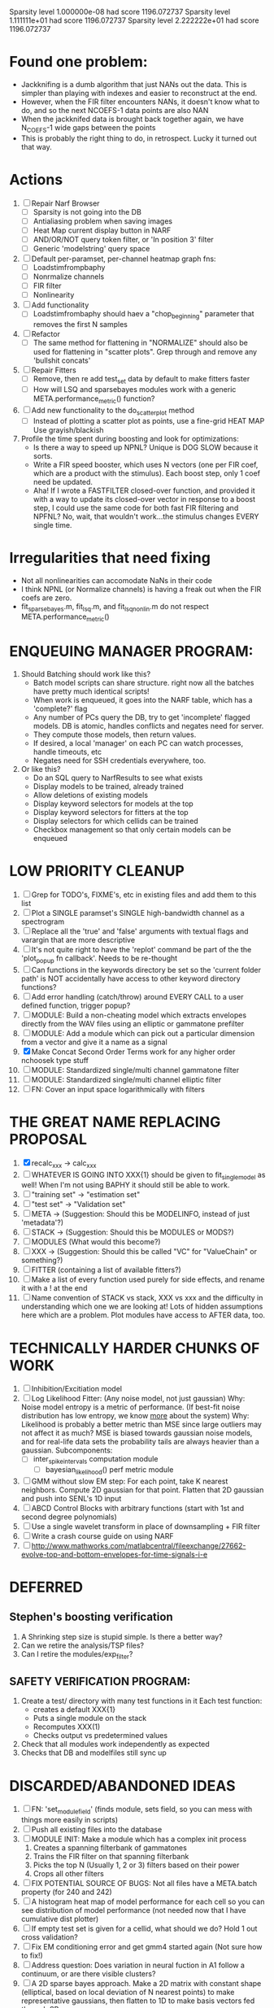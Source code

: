 

Sparsity level 1.000000e-08 had score 1196.072737
Sparsity level 1.111111e+01 had score 1196.072737
Sparsity level 2.222222e+01 had score 1196.072737

* Found one problem:
  - Jackknifing is a dumb algorithm that just NANs out the data. This is simpler than playing with indexes and easier to reconstruct at the end.
  - However, when the FIR filter encounters NANs, it doesn't know what to do, and so the next NCOEFS-1 data points are also NAN
  - When the jackknifed data is brought back together again, we have N_COEFS-1 wide gaps between the points
  - This is probably the right thing to do, in retrospect. Lucky it turned out that way. 

* Actions
  1. [ ] Repair Narf Browser
	 - [ ] Sparsity is not going into the DB
	 - [ ] Antialiasing problem when saving images
	 - [ ] Heat Map current display button in NARF
	 - [ ] AND/OR/NOT query token filter, or 'In position 3' filter
	 - [ ] Generic 'modelstring' query space
  2. [ ] Default per-paramset, per-channel heatmap graph fns:
	 - [ ] Loadstimfrompbaphy
	 - [ ] Nonrmalize channels
	 - [ ] FIR filter
	 - [ ] Nonlinearity
  3. [ ] Add functionality
	 - [ ] Loadstimfrombaphy should haev a "chop_beginning" parameter that removes the first N samples
  4. [-] Refactor
	 - [ ] The same method for flattening in "NORMALIZE" should also be used for flattening in "scatter plots". Grep through and remove any 'bullshit concats'
  5. [-] Repair Fitters 
         - [ ] Remove, then re add test_set data by default to make fitters faster
         - [ ] How will LSQ and sparsebayes modules work with a generic META.performance_metric() function?
  6. [ ] Add new functionality to the do_scatter_plot method
	 - [ ] Instead of plotting a scatter plot as points, use a fine-grid HEAT MAP
	       Use grayish/blackish 
  7. Profile the time spent during boosting and look for optimizations:
     - Is there a way to speed up NPNL? Unique is DOG SLOW because it sorts.
     - Write a FIR speed booster, which uses N vectors (one per FIR coef, which are a product with the stimulus). Each boost step, only 1 coef need be updated.
     - Aha! If I wrote a FASTFILTER closed-over function, and provided it with a way to update its closed-over vector in response to a boost step, I could use the same code for both fast FIR filtering and NPFNL? No, wait, that wouldn't work...the stimulus changes EVERY single time.

* Irregularities that need fixing
  - Not all nonlinearities can accomodate NaNs in their code 
  - I think NPNL (or Normalize channels) is having a freak out when the FIR coefs are zero. 
  - fit_sparsebayes.m, fit_lsq.m, and fit_lsqnonlin.m do not respect META.performance_metric()


* ENQUEUING MANAGER PROGRAM:
  1. Should Batching should work like this?
     + Batch model scripts can share structure. right now all the batches have pretty much identical scripts!
     + When work is enqueued, it goes into the NARF table, which has a 'complete?' flag
     + Any number of PCs query the DB, try to get 'incomplete' flagged models. DB is atomic, handles conflicts and negates need for server.
     + They compute those models, then return values.
     + If desired, a local 'manager' on each PC can watch processes, handle timeouts, etc
     + Negates need for SSH credentials everywhere, too.
  2. Or like this?
     + Do an SQL query to NarfResults to see what exists
     + Display models to be trained, already trained
     + Allow deletions of existing models
     + Display keyword selectors for models at the top
     + Display keyword selectors for fitters at the top
     + Display selectors for which cellids can be trained
     + Checkbox management so that only certain models can be enqueued

* LOW PRIORITY CLEANUP
  1. [ ] Grep for TODO's, FIXME's, etc in existing files and add them to this list
  2. [ ] Plot a SINGLE paramset's SINGLE high-bandwidth channel as a spectrogram
  3. [ ] Replace all the 'true' and 'false' arguments with textual flags and varargin that are more descriptive
  4. [ ] It's not quite right to have the 'replot' command be part of the the 'plot_popup fn callback'. Needs to be re-thought
  5. [ ] Can functions in the keywords directory be set so the 'current folder path' is NOT accidentally have access to other keyword directory functions?
  6. [ ] Add error handling (catch/throw) around EVERY CALL to a user defined function, trigger popup?
  7. [ ] MODULE: Build a non-cheating model which extracts envelopes directly from the WAV files using an elliptic or gammatone prefilter
  8. [ ] MODULE: Add a module which can pick out a particular dimension from a vector and give it a name as a signal
  9. [X] Make Concat Second Order Terms work for any higher order nchoosek type stuff
  10. [ ] MODULE: Standardized single/multi channel gammatone filter
  11. [ ] MODULE: Standardized single/multi channel elliptic filter 
  12. [ ] FN: Cover an input space logarithmically with filters

* THE GREAT NAME REPLACING PROPOSAL
  1. [X] recalc_xxx -> calc_xxx
  2. [ ] WHATEVER IS GOING INTO XXX{1} should be given to fit_single_model as well! When I'm not using BAPHY it should still be able to work.
  3. [ ] "training set" -> "estimation set"
  4. [ ] "test set" -> "Validation set"
  5. [ ] META -> (Suggestion: Should this be MODELINFO, instead of just 'metadata'?)
  6. [ ] STACK ->  (Suggestion: Should this be MODULES or MODS?)
  7. [ ] MODULES (What would this become?)
  8. [ ] XXX -> (Suggestion: Should this be called "VC" for "ValueChain" or something?)
  9. [ ] FITTER (containing a list of available fitters?)
  10. [ ] Make a list of every function used purely for side effects, and rename it with a ! at the end
  11. [ ] Name convention of STACK vs stack, XXX vs xxx and the difficulty in understanding which one we are looking at! 
	  Lots of hidden assumptions here which are a problem. Plot modules have access to AFTER data, too.

* TECHNICALLY HARDER CHUNKS OF WORK
  2. [ ] Inhibition/Excitiation model
  3. [ ] Log Likelihood Fitter: (Any noise model, not just gaussian)
	 Why: Noise model entropy is a metric of performance. (If best-fit noise distribution has low entropy, we know _more_ about the system) 
	 Why: Likelihood is probably a better metric than MSE since large outliers may not affect it as much?
	 MSE is biased towards gaussian noise models, and for real-life data sets the probability tails are always heavier than a gaussian.
	 Subcomponents:
	 - [ ] inter_spike_intervals computation module
         - [ ] bayesian_likelihood() perf metric module
  4. [ ] GMM without slow EM step:
	 For each point, take K nearest neighbors. 
	 Compute 2D gaussian for that point. 
	 Flatten that 2D gaussian and push into SENL's 1D input
  5. [ ] ABCD Control Blocks with arbitrary functions (start with 1st and second degree polynomials)
  6. [ ] Use a single wavelet transform in place of downsampling + FIR filter
  7. [ ] Write a crash course guide on using NARF
  8. [ ] http://www.mathworks.com/matlabcentral/fileexchange/27662-evolve-top-and-bottom-envelopes-for-time-signals-i-e

* DEFERRED
** Stephen's boosting verification
  1. A Shrinking step size is stupid simple. Is there a better way?
  2. Can we retire the analysis/TSP files?
  3. Can I retire the modules/exp_filter? 

** SAFETY VERIFICATION PROGRAM:
  1. Create a test/ directory with many test functions in it
     Each test function:
     - creates a default XXX{1}
     - Puts a single module on the stack
     - Recomputes XXX(1)
     - Checks output vs predetermined values
  2. Check that all modules work independently as expected
  3. Checks that DB and modelfiles still sync up

* DISCARDED/ABANDONED IDEAS
  1. [ ] FN: 'set_module_field' (finds module, sets field, so you can mess with things more easily in scripts)
  2. [ ] Push all existing files into the database
  3. [ ] MODULE INIT: Make a module which has a complex init process
	 1) Creates a spanning filterbank of gammatones
	 2) Trains the FIR filter on that spanning filterbank
	 3) Picks the top N (Usually 1, 2 or 3) filters based on their power
	 4) Crops all other filters
  4. [ ] FIX POTENTIAL SOURCE OF BUGS: Not all files have a META.batch property (for 240 and 242)
  5. [ ] A histogram heat map of model performance for each cell so you can see distribution of model performance (not needed now that I have cumulative dist plotter)
  6. [ ] If empty test set is given for a cellid, what should we do? Hold 1 out cross validation? 
  7. [ ] Fix EM conditioning error and get gmm4 started again (Not sure how to fix!)
  8. [ ] Address question: Does variation in neural fuction in A1 follow a continuum, or are there visible clusters?
  9. [ ] A 2D sparse bayes approach. Make a 2D matrix with constant shape (elliptical, based on local deviation of N nearest points) to make representative gaussians, then flatten to 1D to make basis vectors fed through SB.
  10. [ ] CLEAN: Compare_models needs to sort based on training score if test_score doesn't exist.
  11. [ ] FITTER: Regularized boosting fitter
  12. [ ] FITTER: Automatic Relevancy Determination (ARD) + Automatic Smoothness Determination (ASD)
  13. [ ] FITTER: A stronger shrinkage fitter (Shrink by as much as you want).
  14. [ ] FITTER: Three-step fitter (First FIR, then NL, then both together).
  15. [ ] FITTER: Multi-step sparseness fitters (Fit, sparseify, fit, sparsify, etc). Waste of time
  16. [ ] MODULE: Make a faster IIR filter with asymmetric response properties 
  17. [ ] Make logging work for the GUI by including the log space in narf_modelpane?
  18. [ ] IRRITATION: Why doesn't 'nonlinearity' module default to a sigmoid with reasonable parameters?
  19. [ ] IRRITATION: Why isn't there progress in the GUI when fitting?
  20. [ ] IRRITATION: Why isn't there an 'undo' function?
  21. [ ] IRRITATION: Why can't I edit a module type in the middle of the stack via the GUI?
  22. [ ] Right now, you can only instantiate a single GUI at a time. Could this be avoided and the design made more general?	  
	  To do this, instead of a _global_ STACK and XXX, they would be closed-over by the GUI object.
	  Then, there would need to be a 'update-gui' function which can use those closed over variables.
	  That fn could be called whenever you want to programmatically update it. 	  	  	 
  23. [ ] Make gui plot functions response have two dropdowns to pick out colorbar thresholds for easier visualization?
  24. [ ] Make it so baphy can be run _twice_, so that raw_stim_fs can be two different values (load envelope and wav data simultaneously)
  25. [ ] MODULE: Add a filter that processess phase information from a stimulus, not just the magnitude
  26. [ ] Write a function which swaps out the STACK into the BACKGROUND so you can 'hold' a model as a reference and play around with other settings, and see the results graphically by switching back and forth.
  27. [ ] Try adding informative color to histograms and scatter plots
  28. [ ] Try improving contrast of various intensity plots
  29. [ ] Put a Button on the performance metric that launches an external figure if more plot space is needed.
  30. [ ] Add a GUI button to load_stim_from_baphy to play the stimulus as a sound
  31. [ ] FITTER: Crop N% out fitter:
	    1) quickfits FIR
	    2) then quickfits NL
	    3) measures distance from NL line, marks the N worst points
	    4) Looks them up by original indexes (before the sort and row averaging)
	    5) Inverts nonlinearity numerically to find input
	    6) Deconvolves FIR to find the spike that was bad
	    7) Deletes that bad spike from the data
	    8) Starts again with a shrinkage fitter that fits both together
  32. [ ] Expressing NL smoothness regularizer as a matrix
	    A Tikhonov matrix for regression: 
	    diagonals are variance of each coef.
	    2nd diagonals would add some correlation from one FIR coef to the next (smoothness?).
  33. [ ] Sparsity check:
	   For each model,
              for 1:num coefs
               Prune the least important coef
		plot performance
              Make a plot of the #coefs vs performance
  34. [ ] A check of NL homoskedasticity (How much is the variance changing along the abscissa)	     
  35. [ ] FITTER: SWARM. Hybrid fit routine which takes the top N% of models, scales all FIR powers to be the same, then shrinks them.
  36. [ ] Get a histogram of the error of the NL. (Is it Gaussian or something else?)
  37. [ ] Have a display of the Pareto front (Dominating models with better r^2 or whatever)
  38. [ ] FN: Searches for unattached model and image files and deletes them
  39. [ ] Models need associated 'summarize' methods in META
	  Why: Need to extract comparable info despite STACK positional differences in model structure.
	  Why: Need a general interface to plot model summaries for wildly different models
	  Difficulty: Auto-generated models will need some intelligence as to how to generate summarize methods for themselves
  40. [ ] DB Bug Catcher which verifies that every model file in /auto/data/code is in the DB, and correct
	  Why: Somebody could easily put the DB and filesystem out of sync.
	  Why: image files could get deleted
	  Why: DB table could get corrupted
	  Why: Also, we need to periodically re-run the analysis/batch_240.m type scripts to make sure they are all generated and current
  41. [ ] Put a line in fit_single_model that pulls the latest GIT code before fitting?
  42. Fit combo: revcorr->boost (what we do now)
  43. Fit combo: revcorr->boost->sparsify->boost   (Force sparsity and re-boost)
  44. Fit combo: prior->boost
  45. Fit combo: revcorr->boost_with_increasing_sparsity_penalty
  46. Fit combo: revcorr->boost_with_decreasing_sparsity_penalty
  47. Fit combo: zero->boost 
  48. Fit combo: Fit at 100hz, then use that to init a fit at 200Hz, then again at 400Hz.
  49. Replace my nargin checks with "if ~exist('BLAH','var'),"
  50. sf=sf{1}; should be eliminated IN EVERY SINGLE FILE! 
  51. [ ] FIR filter needs an 'ACTIVE FIR COEFS' plot which only displays paramsets matching selected
  52. [ ] IRRITATION: Why can't I resize windows?
  53. Stephen will do the init condition for FIRN coefs split into two filters of positive/negative coefs only    
  54. Write a termination condition that ends when "delta = 10^-5 * max-delta-found-so-far" for boosting
** Crazyboost
   How's this for a fitter?
   Boosting works well, and tries every possible step before taking a new one.
   That's good and deterministic, but maybe we could speed things up by randomly sorting the steps (so as not to be biased towards early values)
   Then just take a step _any_ time it improves the score
   It would take many more steps each iteration.
   No guarantee it would converge, but maybe we could do it a few times.
   
